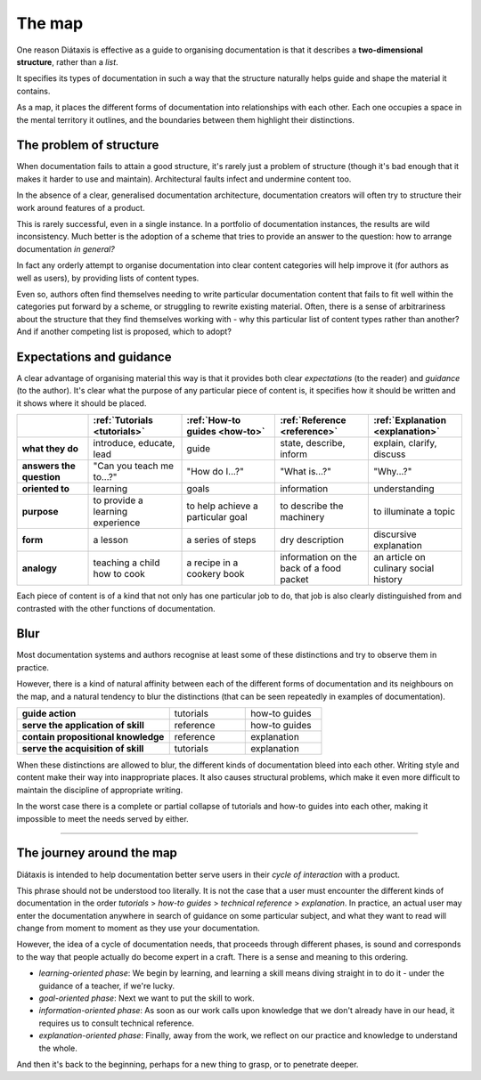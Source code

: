 .. _map:

The map 
=======


One reason Diátaxis is effective as a guide to organising documentation is
that it describes a **two-dimensional structure**, rather than a *list*. 

.. image:: /images/diataxis.png
   :alt:
   :class: sidebar

It specifies its types of documentation in such a way that the structure
naturally helps guide and shape the material it contains.

As a map, it places the different forms of documentation into relationships
with each other. Each one occupies a space in the mental territory it outlines,
and the boundaries between them highlight their distinctions.


The problem of structure
------------------------

When documentation fails to attain a good structure, it's rarely just a problem of structure (though it's bad enough that it makes it harder to use and maintain). Architectural faults infect and undermine content too.

In the absence of a clear, generalised documentation architecture, documentation creators will often try to structure their work around features of a product.

This is rarely successful, even in a single instance. In a portfolio of
documentation instances, the results are wild inconsistency. Much better is
the adoption of a scheme that tries to provide an answer to the
question: how to arrange documentation *in general?*

In fact any orderly attempt to organise documentation into clear content
categories will help improve it (for authors as well as users), by providing
lists of content types.

Even so, authors often find themselves needing to write particular
documentation content that fails to fit well within the categories put
forward by a scheme, or struggling to rewrite existing material. Often,
there is a sense of arbitrariness about the structure that they find
themselves working with - why this particular list of content types
rather than another? And if another competing list is proposed, which to
adopt?


Expectations and guidance
-------------------------

A clear advantage of organising material this way is that it provides both
clear *expectations* (to the reader) and
*guidance* (to the author). It's clear what the purpose of any particular
piece of content is, it specifies how it should be written and it shows
where it should be placed.

.. list-table::
   :widths: 16 21 21 21 21
   :header-rows: 1
   :stub-columns: 1
   :class: wider

   * - \
     - :ref:`Tutorials <tutorials>`
     - :ref:`How-to guides <how-to>`
     - :ref:`Reference <reference>`
     - :ref:`Explanation <explanation>`
   * - what they do
     - introduce, educate, lead
     - guide
     - state, describe, inform
     - explain, clarify, discuss
   * - answers the question
     - "Can you teach me to...?"
     - "How do I...?"
     - "What is...?"
     - "Why...?"
   * - oriented to
     - learning
     - goals
     - information
     - understanding
   * - purpose
     - to provide a learning experience
     - to help achieve a particular goal
     - to describe the machinery
     - to illuminate a topic
   * - form
     - a lesson
     - a series of steps
     - dry description
     - discursive explanation
   * - analogy
     - teaching a child how to cook
     - a recipe in a cookery book
     - information on the back of a food packet
     - an article on culinary social history

Each piece of content is of a kind that not only has one particular job to do, that job is also clearly distinguished
from and contrasted with the other functions of documentation.


Blur
--------------------------

Most documentation systems and authors recognise at least some of these distinctions and try to observe them in
practice. 

..  image:: /images/partial-collapse.png
    :alt: Partial collapse of the structure
    :class: sidebar

However, there is a kind of natural affinity between each of the different forms of documentation and its
neighbours on the map, and a natural tendency to blur the distinctions (that can be seen repeatedly in examples of
documentation).

.. list-table::
   :widths: 50  25 25
   :stub-columns: 1

   * - guide action
     - tutorials
     - how-to guides
   * - serve the application of skill
     - reference
     - how-to guides
   * - contain propositional knowledge
     - reference
     - explanation
   * - serve the acquisition of skill
     - tutorials
     - explanation

When these distinctions are allowed to blur, the different kinds of documentation bleed into each other. Writing style and content make their way into inappropriate places. It also causes structural problems, which make it even more difficult to maintain the discipline of appropriate writing. 

..  image:: /images/total-collapse.png
    :alt: Total collapse of the structure
    :class: sidebar

In the worst case there is a complete or partial collapse of tutorials and how-to guides into each other, making it impossible to meet the needs served by either.


-------------

The journey around the map
--------------------------

Diátaxis is intended to help documentation better serve users in their *cycle of interaction* with a product.

This phrase should not be understood too literally. It is not the case that a user must encounter the different kinds
of documentation in the order *tutorials* > *how-to guides* > *technical reference* > *explanation*. In practice,
an actual user may enter the documentation anywhere in search of guidance on some particular subject, and what they
want to read will change from moment to moment as they use your documentation.

However, the idea of a cycle of documentation needs, that proceeds through different phases, is sound and corresponds
to the way that people actually do become expert in a craft. There is a sense and meaning to this ordering.

..  image:: /images/map-movement.png
    :alt: Moving around the map
    :class: sidebar


* *learning-oriented phase*: We begin by learning, and learning a skill means diving straight in to do it - under the
  guidance of a teacher, if we're lucky.
* *goal-oriented phase*: Next we want to put the skill to work.
* *information-oriented phase*: As soon as our work calls upon knowledge that we don't already have in our head, it
  requires us to consult technical reference.
* *explanation-oriented phase*: Finally, away from the work, we reflect on our practice and knowledge to understand the
  whole.

And then it's back to the beginning, perhaps for a new thing to grasp, or to penetrate deeper.
